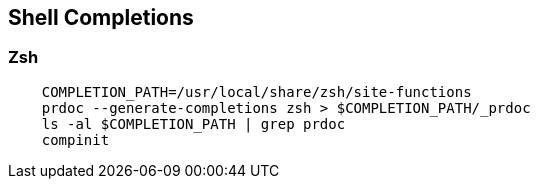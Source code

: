 == Shell Completions

=== Zsh

[source,zsh]
----
    COMPLETION_PATH=/usr/local/share/zsh/site-functions
    prdoc --generate-completions zsh > $COMPLETION_PATH/_prdoc
    ls -al $COMPLETION_PATH | grep prdoc
    compinit
----
